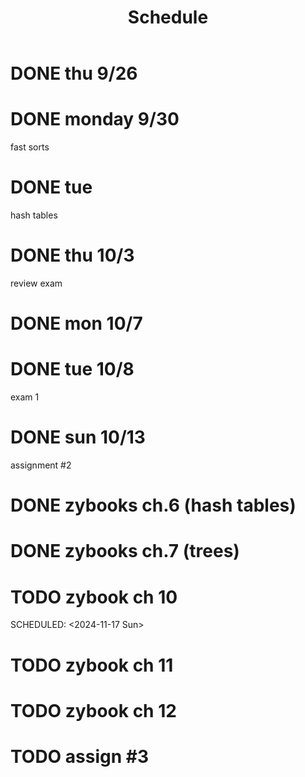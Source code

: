 #+title: Schedule
* DONE thu 9/26
* DONE monday 9/30
fast sorts
* DONE tue
hash tables
* DONE thu 10/3
review exam
* DONE mon 10/7
* DONE tue 10/8
exam 1
* DONE sun 10/13
assignment #2
* DONE zybooks ch.6 (hash tables)
DEADLINE: <2024-10-20 Sun>
* DONE zybooks ch.7 (trees)
DEADLINE: <2024-10-27 Sun>
* TODO zybook ch 10
DEADLINE: <2024-11-24 Sun>
SCHEDULED: <2024-11-17 Sun>
* TODO zybook ch 11
DEADLINE: <2024-12-08 Sun> SCHEDULED: <2024-11-24 Sun>
* TODO zybook ch 12
DEADLINE: <2024-12-15 Sun> SCHEDULED: <2024-12-08 Sun>
* TODO assign #3
DEADLINE: <2024-11-24 Sun>

